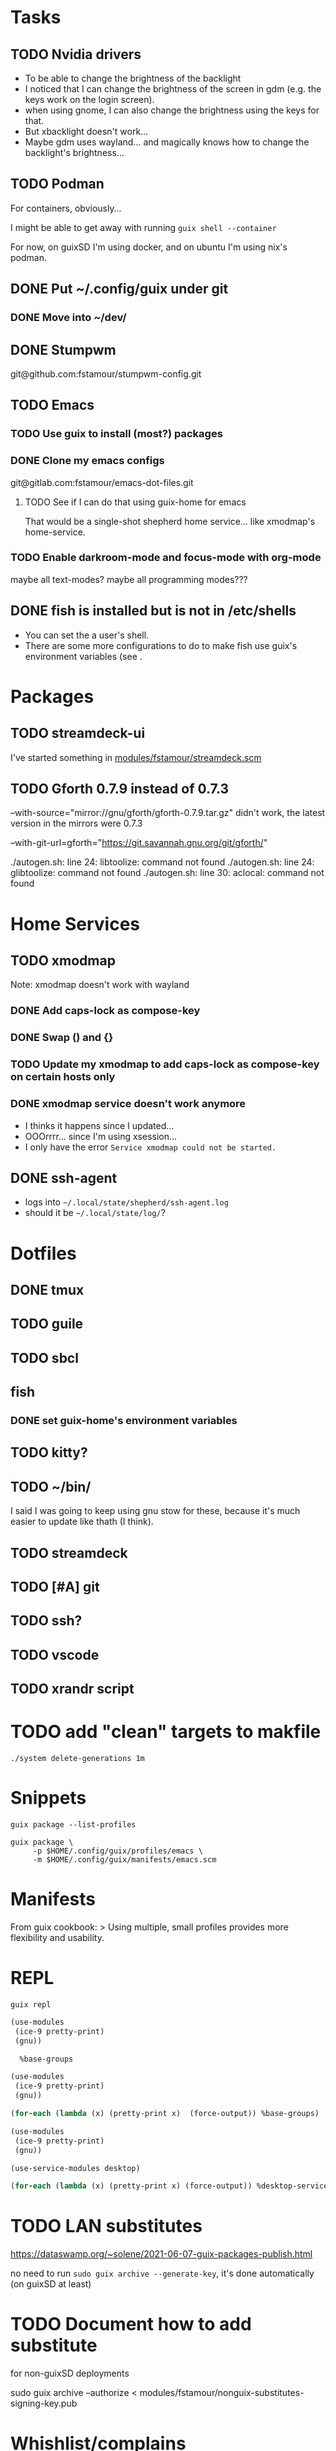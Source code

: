 * Tasks

** TODO Nvidia drivers

- To be able to change the brightness of the backlight
- I noticed that I can change the brightness of the screen in gdm
  (e.g. the keys work on the login screen).
- when using gnome, I can also change the brightness using the keys
  for that.
- But xbacklight doesn't work...
- Maybe gdm uses wayland... and magically knows how to change the
  backlight's brightness...

** TODO Podman

For containers, obviously...

I might be able to get away with running =guix shell --container=

For now, on guixSD I'm using docker, and on ubuntu I'm using nix's
podman.

** DONE Put ~/.config/guix under git

*** DONE Move into ~/dev/

** DONE Stumpwm

git@github.com:fstamour/stumpwm-config.git

** TODO Emacs

*** TODO Use guix to install (most?) packages

*** DONE Clone my emacs configs

git@gitlab.com:fstamour/emacs-dot-files.git

**** TODO See if I can do that using guix-home for emacs

That would be a single-shot shepherd home service... like xmodmap's
home-service.

*** TODO Enable darkroom-mode and focus-mode with org-mode

maybe all text-modes?
maybe all programming modes???

** DONE fish is installed but is not in /etc/shells

- You can set the a user's shell.
- There are some more configurations to do to make fish use guix's
  environment variables (see .

* Packages

** TODO streamdeck-ui

I've started something in [[file:modules/fstamour/streamdeck.scm][modules/fstamour/streamdeck.scm]]

** TODO Gforth 0.7.9 instead of 0.7.3

--with-source="mirror://gnu/gforth/gforth-0.7.9.tar.gz"
didn't work, the latest version in the mirrors were 0.7.3

--with-git-url=gforth="https://git.savannah.gnu.org/git/gforth/"

./autogen.sh: line 24: libtoolize: command not found
./autogen.sh: line 24: glibtoolize: command not found
./autogen.sh: line 30: aclocal: command not found

* Home Services

** TODO xmodmap

Note: xmodmap doesn't work with wayland

*** DONE Add caps-lock as compose-key

*** DONE Swap () and {}

*** TODO Update my xmodmap to add caps-lock as compose-key on certain hosts only

*** DONE xmodmap service doesn't work anymore

- I thinks it happens since I updated...
- OOOrrrr... since I'm using xsession...
- I only have the error =Service xmodmap could not be started.=

** DONE ssh-agent

- logs into =~/.local/state/shepherd/ssh-agent.log=
- should it be =~/.local/state/log/=?

* Dotfiles

** DONE tmux

** TODO guile

** TODO sbcl

** fish

*** DONE set guix-home's environment variables

** TODO kitty?

** TODO ~/bin/

I said I was going to keep using gnu stow for these, because it's much
easier to update like thath (I think).

** TODO streamdeck

** TODO [#A] git

** TODO ssh?

** TODO vscode

** TODO xrandr script

* TODO add "clean" targets to makfile

#+begin_src shell
./system delete-generations 1m
#+end_src

* Snippets

#+begin_src shell
guix package --list-profiles
#+end_src


#+begin_src shell
guix package \
     -p $HOME/.config/guix/profiles/emacs \
     -m $HOME/.config/guix/manifests/emacs.scm
#+end_src

* Manifests

From guix cookbook:
> Using multiple, small profiles provides more flexibility and usability.

* REPL

#+begin_src shell
guix repl
#+end_src

#+begin_src scheme
  (use-modules
   (ice-9 pretty-print)
   (gnu))

    %base-groups
#+end_src


#+begin_src scheme
  (use-modules
   (ice-9 pretty-print)
   (gnu))

  (for-each (lambda (x) (pretty-print x)  (force-output)) %base-groups)
#+end_src


#+begin_src scheme
  (use-modules
   (ice-9 pretty-print)
   (gnu))

  (use-service-modules desktop)

  (for-each (lambda (x) (pretty-print x) (force-output)) %desktop-services)
#+end_src

* TODO LAN substitutes

https://dataswamp.org/~solene/2021-06-07-guix-packages-publish.html

no need to run =sudo guix archive --generate-key=, it's done
automatically (on guixSD at least)

* TODO Document how to add substitute

for non-guixSD deployments

sudo guix archive --authorize < modules/fstamour/nonguix-substitutes-signing-key.pub

* Whishlist/complains

** Shepherd Services are not 100% declarative

If you remove a service (e.g. cuirass) from your configuration
- the service will still be running
- you won't be able to use =herd= to stop it
- the service's state (e.g. =/var/lib/.../= and databases) won't be
  cleaned-up.
- it's not easy to figure out _how_ to cleanup these things
- that's one of the reasons trying out stuff in a container is
  advantageous

** Don't know how to see Shepherd's services' logs

- =~/.local/state/log/shepherd.log=, when started from guix-home's
  =on-first-login= scripts, or
- =~/.local/state/shepherd/shepherd.log= otherwise

** The "graphical" shepherd services starts in non-graphical contexts

** Cuirass

- I accidently disabled a specification, and I wasn't able to
  re-enable it...
- when an error occurs (e.g. bad specification), nothing is shown in
  the web UI, you have to "manually" look at the logs.
- it's hard to know what's going on (e.g. is it fetching the channel?
  evaluating it? is it building anything?)
- showing the logs would help a lot right out of the box

su -l cuirass -s /bin/sh
psql


sudo -u cuirass dropdb cuirass
sudo -u cuirass reatedb cuiras

** Guile's error messages are aweful

Sometimes (most of the time) I don't even have a stack trace...

I lost a bunch of time because there was an error in an imported
(used) module, but the error was in the module imporing the faulty
module. Saying that the variable doesn't exist "did you forget to
(use-modules (the-faulty-module))" -_-

** I've had issues with shepherd's sockets

Sometimes, I can't run =herd= because shepherd's socket
(=/var/run/user/1000/shepherd/socket=) simply doesn't exist...

I have no idea how to reproduce this.

** Sometimes =herd= hangs

I don't know why, nor how to reproduce.

I ran =strace herd status=, and it seems to be waiting for an answer
from shepherd (on the socket).

#+begin_src text
socket(AF_UNIX, SOCK_STREAM, 0)         = 10
connect(10, {sa_family=AF_UNIX, sun_path="/run/user/1000/shepherd/socket"}, 32) = 0
getcwd("/home/fstamour/", 100) = 39
write(10, "(shepherd-command (version 0) (a"..., 129) = 129
read(10,
#+end_src

It hangs there, with the last line seeminly incomplete =read(10, =.

I deleted the socket.

shepherd is still running, but it didn't re-create the socket.

There's nothing in shepherd's logs.

=/run/user/1000/on-first-login-executed=

I _think_ it was because there were multiple services failing to start
repeatedly...
